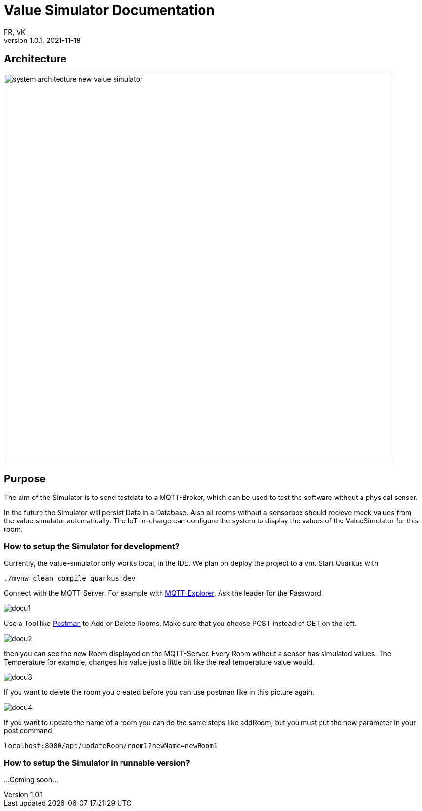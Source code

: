= Value Simulator  Documentation
FR, VK
1.0.1, 2021-11-18:
ifndef::imagesdir[:imagesdir: ../images]

== Architecture
image:system_architecture_new_value_simulator.png[width=800px]

== Purpose

The aim of the Simulator is to send testdata to a MQTT-Broker, which can be used to test the software without a physical sensor.

In the future the Simulator will persist Data in a Database. Also all rooms without a sensorbox should recieve mock values from the value simulator automatically. The IoT-in-charge can configure the system to display the values of the ValueSimulator for this room.


=== How to setup the Simulator for development?
Currently, the value-simulator only works local, in the IDE. We plan on deploy the project to a vm.
Start Quarkus with

[source,console]
----
./mvnw clean compile quarkus:dev
----

Connect with the MQTT-Server. For example with link:http://mqtt-explorer.com/[MQTT-Explorer]. Ask the leader for the Password.

image::docu1.png[]

Use a Tool like link:https://www.postman.com/downloads/[Postman] to Add or Delete Rooms. Make sure that you choose POST instead of GET on the left.

image::docu2.png[]

then you can see the new Room displayed on the MQTT-Server. Every Room without a sensor has simulated values. The Temperature for example, changes his value just a little bit like the real temperature value would.

image::docu3.png[]

If you want to delete the room you created before you can use postman like in this picture again.

image::docu4.png[]

If you want to update the name of a room you can do the same steps like addRoom, but you must put the new parameter in your post command 

[source,html]
----
localhost:8080/api/updateRoom/room1?newName=newRoom1
----

=== How to setup the Simulator in runnable version?

...Coming soon...
